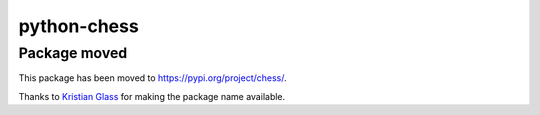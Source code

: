 python-chess
============

Package moved
-------------

This package has been moved to https://pypi.org/project/chess/.

Thanks to `Kristian Glass <https://github.com/doismellburning>`_ for making
the package name available.
